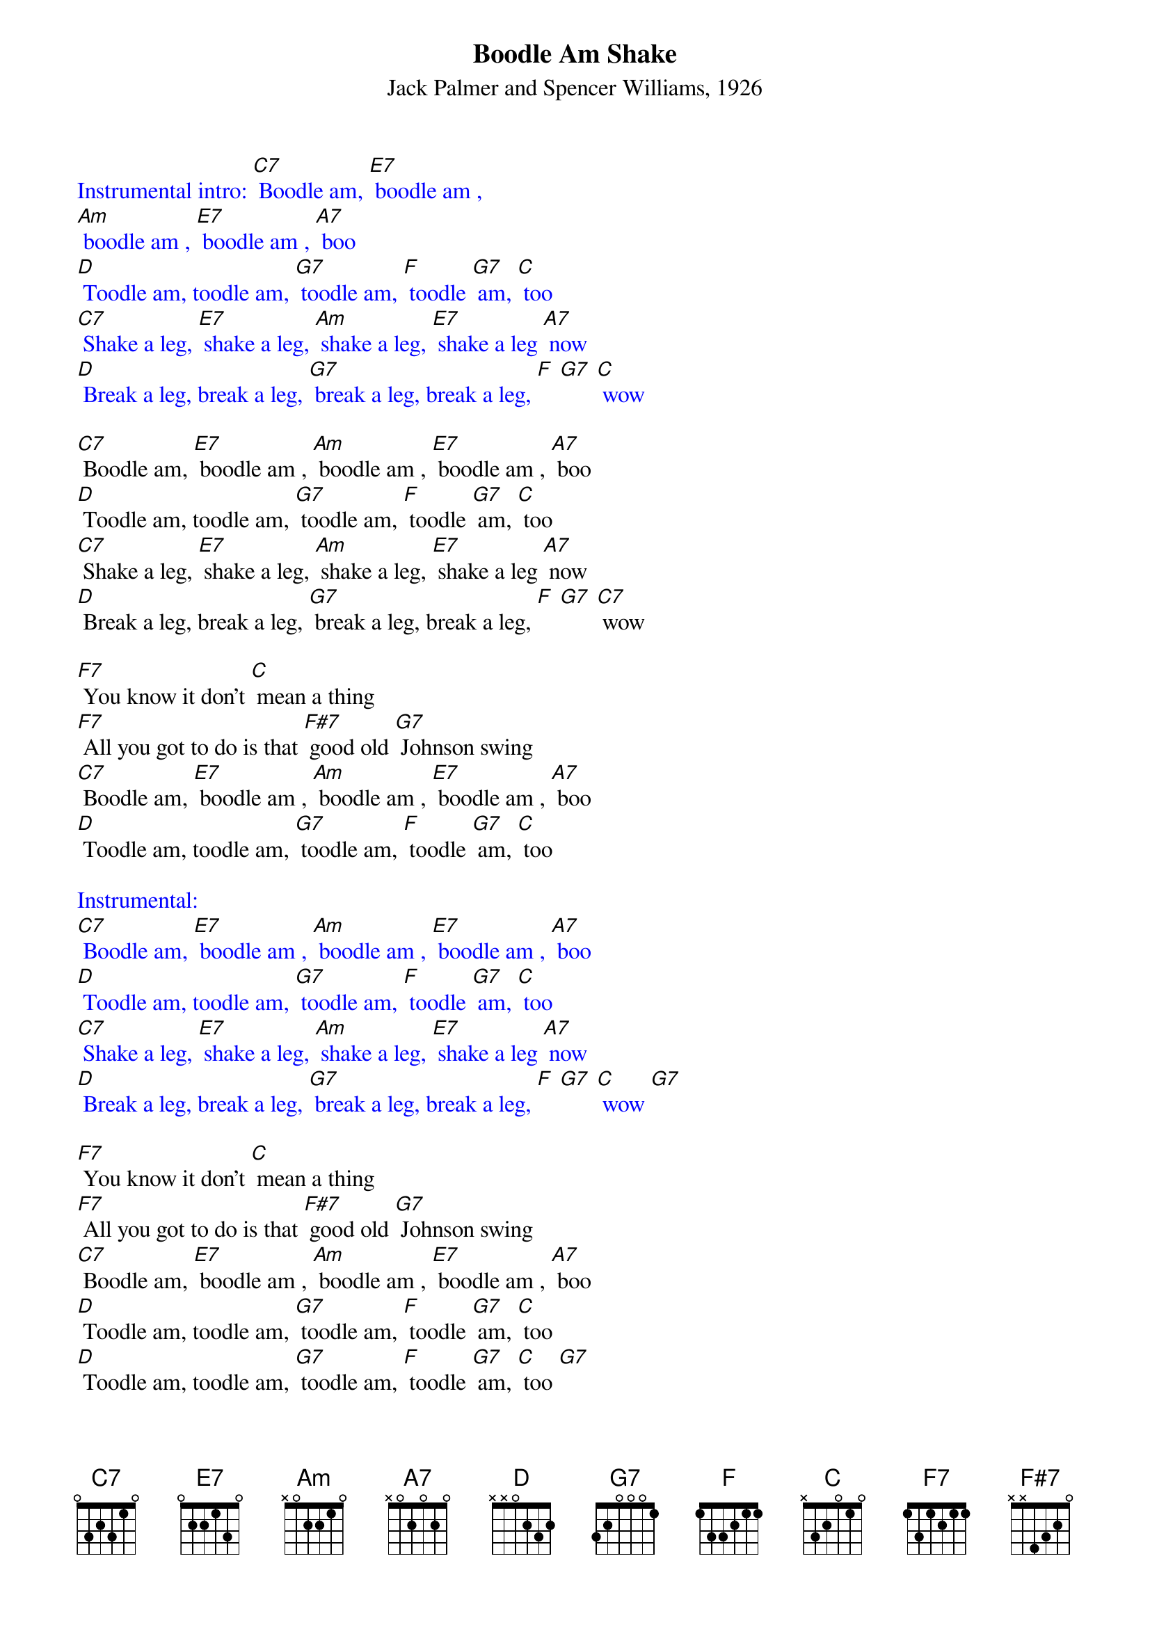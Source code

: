 {t: Boodle Am Shake}
{st: Jack Palmer and Spencer Williams, 1926}

{textcolour: blue}
Instrumental intro: [C7] Boodle am, [E7] boodle am ,
[Am] boodle am , [E7] boodle am , [A7] boo
[D] Toodle am, toodle am, [G7] toodle am, [F] toodle [G7] am, [C] too
[C7] Shake a leg, [E7] shake a leg, [Am] shake a leg, [E7] shake a leg [A7] now
[D] Break a leg, break a leg, [G7] break a leg, break a leg, [F] [G7] [C] wow
{textcolour}

[C7] Boodle am, [E7] boodle am , [Am] boodle am , [E7] boodle am , [A7] boo
[D] Toodle am, toodle am, [G7] toodle am, [F] toodle [G7] am, [C] too
[C7] Shake a leg, [E7] shake a leg, [Am] shake a leg, [E7] shake a leg [A7] now
[D] Break a leg, break a leg, [G7] break a leg, break a leg, [F] [G7] [C7] wow

[F7] You know it don't [C] mean a thing
[F7] All you got to do is that [F#7] good old [G7] Johnson swing
[C7] Boodle am, [E7] boodle am , [Am] boodle am , [E7] boodle am , [A7] boo
[D] Toodle am, toodle am, [G7] toodle am, [F] toodle [G7] am, [C] too

{textcolour: blue}
Instrumental:
[C7] Boodle am, [E7] boodle am , [Am] boodle am , [E7] boodle am , [A7] boo
[D] Toodle am, toodle am, [G7] toodle am, [F] toodle [G7] am, [C] too
[C7] Shake a leg, [E7] shake a leg, [Am] shake a leg, [E7] shake a leg [A7] now
[D] Break a leg, break a leg, [G7] break a leg, break a leg, [F] [G7] [C] wow [G7]
{textcolour}

[F7] You know it don't [C] mean a thing
[F7] All you got to do is that [F#7] good old [G7] Johnson swing
[C7] Boodle am, [E7] boodle am , [Am] boodle am , [E7] boodle am , [A7] boo
[D] Toodle am, toodle am, [G7] toodle am, [F] toodle [G7] am, [C] too
[D] Toodle am, toodle am, [G7] toodle am, [F] toodle [G7] am, [C] too [G7]
